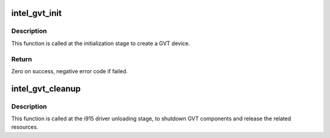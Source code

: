 .. -*- coding: utf-8; mode: rst -*-
.. src-file: drivers/gpu/drm/i915/intel_gvt.c

.. _`intel_gvt_init`:

intel_gvt_init
==============

.. c:function:: int intel_gvt_init(struct drm_i915_private *dev_priv)

    initialize GVT components

    :param struct drm_i915_private \*dev_priv:
        drm i915 private data

.. _`intel_gvt_init.description`:

Description
-----------

This function is called at the initialization stage to create a GVT device.

.. _`intel_gvt_init.return`:

Return
------

Zero on success, negative error code if failed.

.. _`intel_gvt_cleanup`:

intel_gvt_cleanup
=================

.. c:function:: void intel_gvt_cleanup(struct drm_i915_private *dev_priv)

    cleanup GVT components when i915 driver is unloading

    :param struct drm_i915_private \*dev_priv:
        drm i915 private \*

.. _`intel_gvt_cleanup.description`:

Description
-----------

This function is called at the i915 driver unloading stage, to shutdown
GVT components and release the related resources.

.. This file was automatic generated / don't edit.

